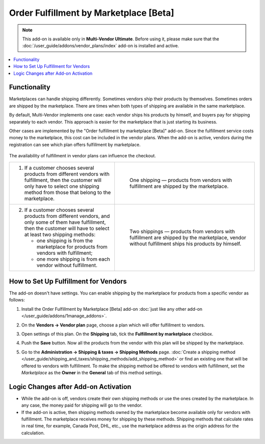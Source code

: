 ***************************************
Order Fulfillment by Marketplace [Beta]
***************************************

.. note:: 

    This add-on is available only in **Multi-Vendor Ultimate**. Before using it, please make sure that the :doc:`/user_guide/addons/vendor_plans/index` add-on is installed and active.

.. contents::
    :backlinks: none
    :local:

Functionality
=============

Marketplaces can handle shipping differently. Sometimes vendors ship their products by themselves. Sometimes orders are shipped by the marketplace. There are times when both types of shipping are available in the same marketplace.

By default, Multi-Vendor implements one case: each vendor ships his products by himself, and buyers pay for shipping separately to each vendor. This approach is easier for the marketplace that is just starting its business.

Other cases are implemented by the "Order fulfillment by marketplace [Beta]" add-on. Since the fulfillment service costs money to the marketplace, this cost can be included in the vendor plans. When the add-on is active, vendors during the registration can see which plan offers fulfillment by marketplace.

   .. image:: img/vendor_plans.png
       :align: center
       :alt: Fulfillment is a property of vendor plans.
       
The availability of fulfillment in vendor plans can influence the checkout.

.. list-table::
   :widths: 30 40

   * - 1. If a customer chooses several products from different vendors with fulfillment, then the customer will only have to select one shipping method from those that belong to the marketplace.
     - .. figure:: img/one_shipping.png
              :scale: 20 %
              :align: left
              :alt: All the products are from vendors with fulfillment.
     
              One shipping — products from vendors with fulfillment are shipped by the marketplace.
   * - 2. If a customer chooses several products from different vendors, and only some of them have fulfillment, then the customer will have to select at least two shipping methods:

          * one shipping is from the marketplace for products from vendors with fulfillment;

          * one more shipping is from each vendor without fulfillment.
     - .. figure:: img/several_shippings.png
              :scale: 20 %
              :align: left
              :alt: Products are from vendors with and without fulfillment.
              
              Two shippings — products from vendors with fulfillment are shipped by the marketplace, vendor without fulfillment ships his products by himself.

How to Set Up Fulfillment for Vendors
=====================================

The add-on doesn't have settings. You can enable shipping by the marketplace for products from a specific vendor as follows:

#. Install the Order Fulfillment by Marketplace [Beta] add-on :doc:`just like any other add-on </user_guide/addons/1manage_addons>`.

#. On the **Vendors → Vendor plan** page, choose a plan which will offer fulfillment to vendors.

#. Open settings of this plan. On the **Shipping** tab, tick the **Fulfillment by marketplace** checkbox.

#. Push the **Save** button. Now all the products from the vendor with this plan will be shipped by the marketplace.

   .. image:: img/enable_fulfillment.png
       :align: center
       :alt: Enabling fulfillment for the vendor plan.

#. Go to the **Administration → Shipping & taxes → Shipping Methods** page. :doc:`Create a shipping method </user_guide/shipping_and_taxes/shipping_methods/add_shipping_method>` or find an existing one that will be offered to vendors with fulfillment. To make the shipping method be offered to vendors with fulfillment, set the *Marketplace* as the **Owner** in the **General** tab of this method settings.

Logic Changes after Add-on Activation
=====================================

* While the add-on is off, vendors create their own shipping methods or use the ones created by the marketplace. In any case, the money paid for shipping will go to the vendor.

* If the add-on is active, then shipping methods owned by the marketplace become available only for vendors with fulfillment. The marketplace receives money for shipping by these methods. Shipping methods that calculate rates in real time, for example, Canada Post, DHL, etc., use the marketplace address as the origin address for the calculation.